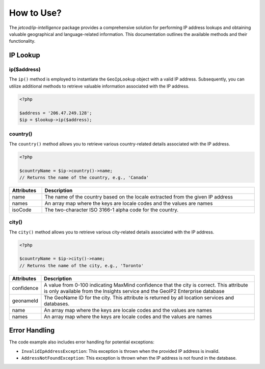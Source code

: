 .. _how_to_use

How to Use?
***********


The `jetcod/ip-intelligence` package provides a comprehensive solution for performing IP address lookups and obtaining valuable geographical and language-related information. This documentation outlines the available methods and their functionality.


IP Lookup
=========


ip($address)
------------

The ``ip()`` method is employed to instantiate the ``GeoIpLookup`` object with a valid IP address. Subsequently, you can utilize additional methods to retrieve valuable information associated with the IP address.

.. code-block:: php

    <?php

    $address = '206.47.249.128';
    $ip = $lookup->ip($address);


country()
---------

The ``country()`` method allows you to retrieve various country-related details associated with the IP address.

.. code-block:: php

    <?php

    $countryName = $ip->country()->name;
    // Returns the name of the country, e.g., 'Canada'


.. table::
   :width: 100%
   :align: center

   +------------+---------------------------------------------------------------------------------+
   | Attributes | Description                                                                     |
   +============+=================================================================================+
   | name       | The name of the country based on the locale extracted from the given IP address |
   +------------+---------------------------------------------------------------------------------+
   | names      | An array map where the keys are locale codes and the values are names           |
   +------------+---------------------------------------------------------------------------------+
   | isoCode    | The two-character ISO 3166-1 alpha code for the country.                        |
   +------------+---------------------------------------------------------------------------------+


city()
------

The ``city()`` method allows you to retrieve various city-related details associated with the IP address.

.. code-block:: php

    <?php

    $countryName = $ip->city()->name;
    // Returns the name of the city, e.g., 'Toronto'


.. table::
   :width: 100%
   :align: center

   +------------+----------------------------------------------------------------------------------------------------------------------------------------------------------------------------+
   | Attributes | Description                                                                                                                                                                |
   +============+============================================================================================================================================================================+
   | confidence | A value from 0-100 indicating MaxMind confidence that the city is correct. This attribute is only available from the Insights service and the GeoIP2 Enterprise database   |
   +------------+----------------------------------------------------------------------------------------------------------------------------------------------------------------------------+
   | geonameId  | The GeoName ID for the city. This attribute is returned by all location services and databases.                                                                            |
   +------------+----------------------------------------------------------------------------------------------------------------------------------------------------------------------------+
   | name       | An array map where the keys are locale codes and the values are names                                                                                                      |
   +------------+----------------------------------------------------------------------------------------------------------------------------------------------------------------------------+
   | names      | An array map where the keys are locale codes and the values are names                                                                                                      |
   +------------+----------------------------------------------------------------------------------------------------------------------------------------------------------------------------+

Error Handling
==============

The code example also includes error handling for potential exceptions:

- ``InvalidIpAddressException``: This exception is thrown when the provided IP address is invalid.

- ``AddressNotFoundException``: This exception is thrown when the IP address is not found in the database.